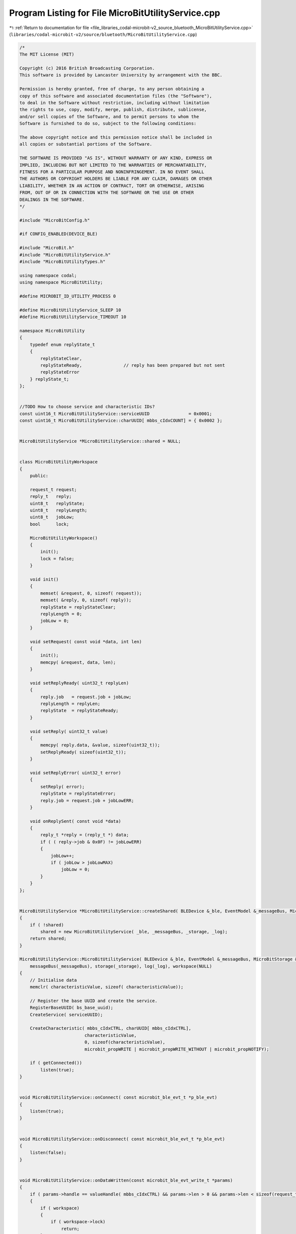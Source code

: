 
.. _program_listing_file_libraries_codal-microbit-v2_source_bluetooth_MicroBitUtilityService.cpp:

Program Listing for File MicroBitUtilityService.cpp
===================================================

|exhale_lsh| :ref:`Return to documentation for file <file_libraries_codal-microbit-v2_source_bluetooth_MicroBitUtilityService.cpp>` (``libraries/codal-microbit-v2/source/bluetooth/MicroBitUtilityService.cpp``)

.. |exhale_lsh| unicode:: U+021B0 .. UPWARDS ARROW WITH TIP LEFTWARDS

.. code-block:: cpp

   /*
   The MIT License (MIT)
   
   Copyright (c) 2016 British Broadcasting Corporation.
   This software is provided by Lancaster University by arrangement with the BBC.
   
   Permission is hereby granted, free of charge, to any person obtaining a
   copy of this software and associated documentation files (the "Software"),
   to deal in the Software without restriction, including without limitation
   the rights to use, copy, modify, merge, publish, distribute, sublicense,
   and/or sell copies of the Software, and to permit persons to whom the
   Software is furnished to do so, subject to the following conditions:
   
   The above copyright notice and this permission notice shall be included in
   all copies or substantial portions of the Software.
   
   THE SOFTWARE IS PROVIDED "AS IS", WITHOUT WARRANTY OF ANY KIND, EXPRESS OR
   IMPLIED, INCLUDING BUT NOT LIMITED TO THE WARRANTIES OF MERCHANTABILITY,
   FITNESS FOR A PARTICULAR PURPOSE AND NONINFRINGEMENT. IN NO EVENT SHALL
   THE AUTHORS OR COPYRIGHT HOLDERS BE LIABLE FOR ANY CLAIM, DAMAGES OR OTHER
   LIABILITY, WHETHER IN AN ACTION OF CONTRACT, TORT OR OTHERWISE, ARISING
   FROM, OUT OF OR IN CONNECTION WITH THE SOFTWARE OR THE USE OR OTHER
   DEALINGS IN THE SOFTWARE.
   */
   
   #include "MicroBitConfig.h"
   
   #if CONFIG_ENABLED(DEVICE_BLE)
   
   #include "MicroBit.h"
   #include "MicroBitUtilityService.h"
   #include "MicroBitUtilityTypes.h"
   
   using namespace codal;
   using namespace MicroBitUtility;
   
   #define MICROBIT_ID_UTILITY_PROCESS 0
   
   #define MicroBitUtilityService_SLEEP 10
   #define MicroBitUtilityService_TIMEOUT 10
   
   namespace MicroBitUtility
   {
       typedef enum replyState_t
       {
           replyStateClear,
           replyStateReady,                // reply has been prepared but not sent
           replyStateError
       } replyState_t;
   };
   
   
   //TODO How to choose service and characteristic IDs?
   const uint16_t MicroBitUtilityService::serviceUUID               = 0x0001;
   const uint16_t MicroBitUtilityService::charUUID[ mbbs_cIdxCOUNT] = { 0x0002 };
   
   
   MicroBitUtilityService *MicroBitUtilityService::shared = NULL;
   
   
   class MicroBitUtilityWorkspace
   {
       public:
   
       request_t request;
       reply_t   reply;
       uint8_t   replyState;
       uint8_t   replyLength;
       uint8_t   jobLow;
       bool      lock;
   
       MicroBitUtilityWorkspace()
       {
           init();
           lock = false;
       }
   
       void init()
       {
           memset( &request, 0, sizeof( request));
           memset( &reply, 0, sizeof( reply));
           replyState = replyStateClear;
           replyLength = 0;
           jobLow = 0;
       }
   
       void setRequest( const void *data, int len)
       {
           init();
           memcpy( &request, data, len);
       }
       
       void setReplyReady( uint32_t replyLen)
       {
           reply.job   = request.job + jobLow;
           replyLength = replyLen;
           replyState  = replyStateReady;
       }
   
       void setReply( uint32_t value)
       {
           memcpy( reply.data, &value, sizeof(uint32_t));
           setReplyReady( sizeof(uint32_t));
       }
       
       void setReplyError( uint32_t error)
       {
           setReply( error);
           replyState = replyStateError;
           reply.job = request.job + jobLowERR;
       }
   
       void onReplySent( const void *data)
       {
           reply_t *reply = (reply_t *) data;
           if ( ( reply->job & 0x0F) != jobLowERR)
           {
               jobLow++;
               if ( jobLow > jobLowMAX)
                   jobLow = 0;
           }
       }
   };
   
   
   MicroBitUtilityService *MicroBitUtilityService::createShared( BLEDevice &_ble, EventModel &_messageBus, MicroBitStorage &_storage, MicroBitLog &_log)
   {
       if ( !shared)
           shared = new MicroBitUtilityService( _ble, _messageBus, _storage, _log);
       return shared;
   }
   
   MicroBitUtilityService::MicroBitUtilityService( BLEDevice &_ble, EventModel &_messageBus, MicroBitStorage &_storage, MicroBitLog &_log) :
       messageBus(_messageBus), storage(_storage), log(_log), workspace(NULL)
   {
       // Initialise data
       memclr( characteristicValue, sizeof( characteristicValue));
   
       // Register the base UUID and create the service.
       RegisterBaseUUID( bs_base_uuid);
       CreateService( serviceUUID);
   
       CreateCharacteristic( mbbs_cIdxCTRL, charUUID[ mbbs_cIdxCTRL],
                            characteristicValue,
                            0, sizeof(characteristicValue),
                            microbit_propWRITE | microbit_propWRITE_WITHOUT | microbit_propNOTIFY);
       
       if ( getConnected())
           listen(true);
   }
   
   
   void MicroBitUtilityService::onConnect( const microbit_ble_evt_t *p_ble_evt)
   {
       listen(true);
   }
   
   
   void MicroBitUtilityService::onDisconnect( const microbit_ble_evt_t *p_ble_evt)
   {
       listen(false);
   }
   
   
   void MicroBitUtilityService::onDataWritten(const microbit_ble_evt_write_t *params)
   {
       if ( params->handle == valueHandle( mbbs_cIdxCTRL) && params->len > 0 && params->len < sizeof(request_t))
       {
           if ( workspace)
           {
               if ( workspace->lock)
                   return;
           }
           else
           {
               workspace = new MicroBitUtilityWorkspace();
               if ( !workspace)
                   return;
           }
           
           workspace->setRequest( params->data, params->len);
           MicroBitEvent evt( MICROBIT_ID_UTILITY, MICROBIT_ID_UTILITY_PROCESS);
       }
   }
   
   
   void MicroBitUtilityService::onEvent(MicroBitEvent e)
   {
       switch (e.source)
       {
           case MICROBIT_ID_UTILITY:
               switch(e.value)
               {
                   case MICROBIT_ID_UTILITY_PROCESS:
                       processRequest();
                       break;
               }
               break;
       }
   }
   
   
   void MicroBitUtilityService::listen( bool yes)
   {
       if ( yes)
           messageBus.listen( MICROBIT_ID_UTILITY, MICROBIT_EVT_ANY, this, &MicroBitUtilityService::onEvent);
       else
           messageBus.ignore( MICROBIT_ID_UTILITY, MICROBIT_EVT_ANY, this, &MicroBitUtilityService::onEvent);
   }
   
   
   int MicroBitUtilityService::sendReply( const void *data, uint16_t length)
   {
       bool ok = notifyChrValue( mbbs_cIdxCTRL, (const uint8_t *) data, length);
       if ( !ok)
           return DEVICE_BUSY;
       workspace->onReplySent( data);
       return DEVICE_OK;
   }
   
   
   int MicroBitUtilityService::processRequest()
   {
       int result = DEVICE_OK;
       
       if ( workspace && !workspace->lock && workspace->request.type != requestTypeNone)
       {
           // Block changes to the request while processing it
           workspace->lock = true;
           
           switch ( workspace->request.type)
           {
               case requestTypeLogLength:
                   result = processLogLength();
                   break;
               case requestTypeLogRead:
                   result = processLogRead();
                   break;
               default:
                   break;
           }
           
           // Check if finished processing the current request
           if ( result == DEVICE_OK)
               workspace->init();
   
           workspace->lock = false;
       }
       
       if ( workspace && workspace->request.type != requestTypeNone)
           MicroBitEvent evt( MICROBIT_ID_UTILITY, MICROBIT_ID_UTILITY_PROCESS);
       return result;
   }
   
   
   int MicroBitUtilityService::processLogLength()
   {
       if ( workspace->replyState == replyStateClear)
       {
           requestLog_t *request = (requestLog_t *) &workspace->request;
           uint32_t length = log.getDataLength( (DataFormat) request->format);
           workspace->setReply( length);
       }
       return sendReply( &workspace->reply, offsetof(reply_t, data) + workspace->replyLength);
   }
   
   
   int MicroBitUtilityService::processLogRead()
   {
       requestLogRead_t *request = (requestLogRead_t *) &workspace->request;
       
       while ( request->batchlen)
       {
           if ( workspace->replyState == replyStateClear)
           {
               int block = min( request->batchlen, sizeof( reply_t) - offsetof( reply_t, data));
               int result = log.readData(workspace->reply.data, request->index, block, (DataFormat) request->format, request->length);
               if ( result)
                   workspace->setReplyError( result);
               else
                   workspace->setReplyReady( block);
           }
           
           int r = sendReply( &workspace->reply, offsetof(reply_t, data) + workspace->replyLength);
           if ( r != DEVICE_OK)
           {
               return r;
           }
           
           if ( workspace->replyState == replyStateError)
           {
               return DEVICE_OK;
           }
           
           workspace->replyState = replyStateClear;
           request->index       += workspace->replyLength;
           request->batchlen    -= workspace->replyLength;
       }
       
       return DEVICE_OK;
   }
   
   #endif

